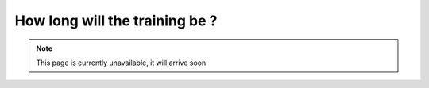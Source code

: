 How long will the training be ?
===============================

.. note:: This page is currently unavailable, it will arrive soon